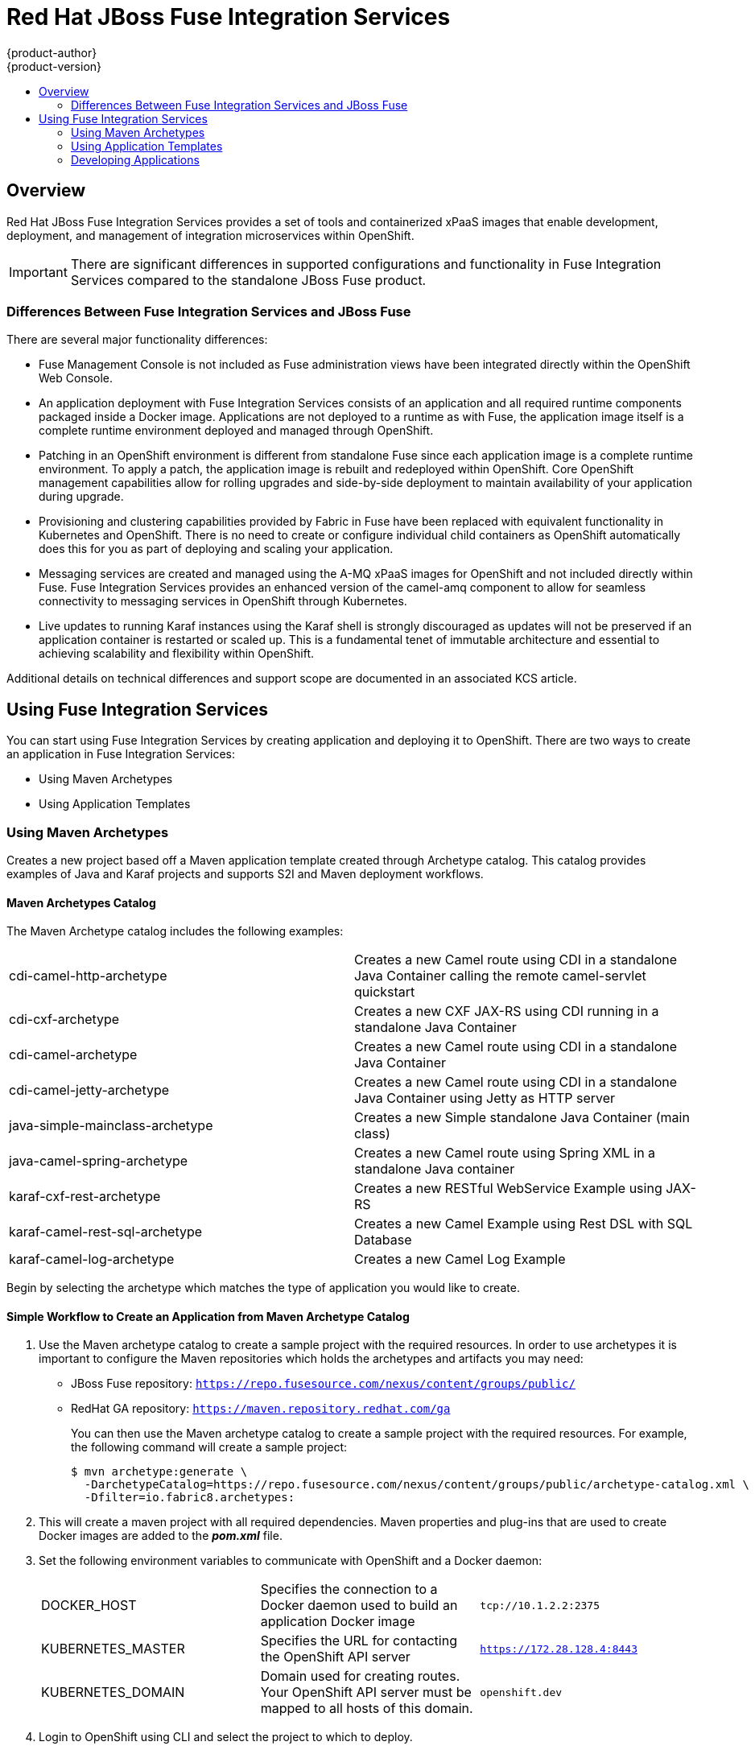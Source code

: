 = Red Hat JBoss Fuse Integration Services
{product-author}
{product-version}
:data-uri:
:icons:
:experimental:
:toc: macro
:toc-title:
:prewrap!:

toc::[]

== Overview
Red Hat JBoss Fuse Integration Services provides a set of tools and containerized xPaaS images that enable development, deployment, and management of integration microservices within OpenShift.

[IMPORTANT]
There are significant differences in supported configurations and functionality in Fuse Integration Services compared to the standalone JBoss Fuse product.

=== Differences Between Fuse Integration Services and JBoss Fuse
There are several major functionality differences:

* Fuse Management Console is not included as Fuse administration views have been integrated directly within the OpenShift Web Console.
* An application deployment with Fuse Integration Services consists of an application and all required runtime components packaged inside a Docker image.  Applications are not deployed to a runtime as with Fuse, the application image itself is a complete runtime environment deployed and managed through OpenShift.
* Patching in an OpenShift environment is different from standalone Fuse since each application image is a complete runtime environment.  To apply a patch, the application image is rebuilt and redeployed within OpenShift.  Core OpenShift management capabilities allow for rolling upgrades and side-by-side deployment to maintain availability of your application during upgrade.
* Provisioning and clustering capabilities provided by Fabric in Fuse have been replaced with equivalent functionality in Kubernetes and OpenShift.  There is no need to create or configure individual child containers as OpenShift automatically does this for you as part of deploying and scaling your application.
* Messaging services are created and managed using the A-MQ xPaaS images for OpenShift and not included directly within Fuse.  Fuse Integration Services provides an enhanced version of the camel-amq component to allow for seamless connectivity to messaging services in OpenShift through Kubernetes.
* Live updates to running Karaf instances using the Karaf shell is strongly discouraged as updates will not be preserved if an application container is restarted or scaled up.  This is a fundamental tenet of immutable architecture and essential to achieving scalability and flexibility within OpenShift.

Additional details on technical differences and support scope are documented in an associated KCS article.


== Using Fuse Integration Services
You can start using Fuse Integration Services by creating application and deploying it to OpenShift. There are two ways to create an application in Fuse Integration Services:

* Using Maven Archetypes
* Using Application Templates

=== Using Maven Archetypes
Creates a new project based off a Maven application template created through Archetype catalog. This catalog provides examples of Java and Karaf projects and supports S2I and Maven deployment workflows.

==== Maven Archetypes Catalog
The Maven Archetype catalog includes the following examples:

|===

| cdi-camel-http-archetype | Creates a new Camel route using CDI in a standalone Java Container calling the remote camel-servlet quickstart

| cdi-cxf-archetype | Creates a new CXF JAX-RS using CDI running in a standalone Java Container

| cdi-camel-archetype | Creates a new Camel route using CDI in a standalone Java Container

| cdi-camel-jetty-archetype | Creates a new Camel route using CDI in a standalone Java Container using Jetty as HTTP server

| java-simple-mainclass-archetype | Creates a new Simple standalone Java Container (main class)

| java-camel-spring-archetype | Creates a new Camel route using Spring XML in a standalone Java container

| karaf-cxf-rest-archetype | Creates a new RESTful WebService Example using JAX-RS

| karaf-camel-rest-sql-archetype | Creates a new Camel Example using Rest DSL with SQL Database

| karaf-camel-log-archetype | Creates a new Camel Log Example

|===

Begin by selecting the archetype which matches the type of application you would like to create.

==== Simple Workflow to Create an Application from Maven Archetype Catalog

. Use the Maven archetype catalog to create a sample project with the required resources. In order to use archetypes it is important to configure the Maven repositories which holds the archetypes and artifacts you may need:

* JBoss Fuse repository: `https://repo.fusesource.com/nexus/content/groups/public/`
* RedHat GA repository: `https://maven.repository.redhat.com/ga`
+
You can then use the Maven archetype catalog to create a sample project with the required resources. For example, the following command will create a sample project:
+
----
$ mvn archetype:generate \
  -DarchetypeCatalog=https://repo.fusesource.com/nexus/content/groups/public/archetype-catalog.xml \
  -Dfilter=io.fabric8.archetypes:
----

. This will create a maven project with all required dependencies. Maven properties and plug-ins that are used to create Docker images are added to the *_pom.xml_* file.

. Set the following environment variables to communicate with OpenShift and a Docker daemon:

+
|===

| DOCKER_HOST | Specifies the connection to a Docker daemon used to build an application Docker image | `tcp://10.1.2.2:2375`

| KUBERNETES_MASTER | Specifies the URL for contacting the OpenShift API server | `https://172.28.128.4:8443`

| KUBERNETES_DOMAIN | Domain used for creating routes. Your OpenShift API server must be mapped to all hosts of this domain. | `openshift.dev`

|===
+

. Login to OpenShift using CLI and select the project to which to deploy.

+
----
$ oc login

$ oc project <projectname>
----

. Build and push the project to OpenShift. You can use following maven goals for building and pushing docker images.

+
|===

| docker:build | Builds the docker image for your maven project.

| docker:push | Pushes the locally built docker image to the global or a local docker registry. This step is optional when developing on a single node OpenShift cluster.

| fabric8:json | Generates kubernetes json file for your maven project. This goal is bound to the `package` phase and doesn't need to be called explicitly when running `mvn install`

| fabric8:apply | Applies the kubernetes json file to the current Kubernetes environment and namespace.

|===
+

There are few pre-configured maven profiles that you can use to build the project. These profiles are combinations of above maven goals that simplify the build process.

+
|===

| mvn -Pf8-build | Comprises of `clean`, `install`, `docker:build`, and `fabric8:json`. This will build dockerfile and JSON template for a project.

| mvn -Pf8-local-deploy | Comprises of `clean`, `install`, `docker:build`, `fabric8:json`, and `fabric8:apply`. This will create docker and JSON templates and then apply them to OpenShift.

| mvn -Pf8-deploy: | Comprises of `clean`, `docker:build`, `fabric8:json`, `docker:push`, and `fabric8:apply`. This will create docker and JSON templates, push them to docker registry and apply to OpenShift.

|===
+
In this example, we will build it locally by running the command:
+
----
$ mvn -Pf8-local-deploy
----

. Login to OpenShift Web Console. A pod is created for the newly created application. You can view the status of this pod, deployments and services that the application is creating.

==== Authenticating Against a Registry
For multi node OpenShift setups, the image created must be pushed to the OpenShift registry. This registry must be reachable from the outside through a route. Authentication against this registry reuses the OpenShift authentication with `oc login`. Assuming that your OpenShift registry is exposed as `registry.openshift.dev:80`, the project image can be deployed to the registry with following command:

----
$ mvn docker:push -Ddocker.registry=registry.openshift.dev:80 \
                  -Ddocker.username=$(oc whoami) \
                  -Ddocker.password=$(oc whoami -t)
----

To push changes to the registry, the OpenShift project must exist and the users of Docker image must be connected to the OpenShift project. All the examples uses the property `fabric8.dockerUser` as Docker image user which has `fabric8/` as default (note the trailing slash). When this user is used unaltered an OpenShift project 'fabric8' must exist. This can be created with 'oc new-project fabric8'.

[[fuse-plug-in-configuration]]
==== Plug-in Configuration
Plug-ins `docker-maven-plugin` and `fabric8-maven-plugin` are responsible for creating Docker images and OpenShift API objects which can be configured flexibly. The examples from the archetypes introduces some extra properties which can be changed when running Maven:

|===

| docker.registry | Registry to use for `docker:push` and `-Pf8-deploy`

| docker.username | Username for authentication against the registry

| docker.password | Password for authentication against the registry

| docker.from | Base image for the application Docker image

| fabric8.dockerUser | User used in the image's name as user part. It must contain a `/` as trailing part. The default value is `fabric8/`.

| docker.image | The final Docker image name. Default value is `${fabric8.dockerUser}${project.artifactId}:${project.version}`

|===

[[fuse-using-application-templates]]
=== Using Application Templates
Applications are created through OpenShift Admin Console and CLI using application templates. If you have a JSON or YAML file that defines a template, you can upload the template to the project using the CLI. This saves the template to the project for repeated use by users with appropriate access to that project. You can add the remote Git repository location to the template using template parameters. This allows you to pull the application source from remote repository and built using source-to-image (S2I) method.

JBoss Fuse Integration Services application templates depend on S2I builder `*ImageStreams*`, which MUST be created ONCE. The OpenShift installer creates them automatically. For users existing OpenShift setups, it can be achieved with the following command:

----
$ oc create -n openshift -f https://raw.githubusercontent.com/jboss-fuse/application-templates/master/fis-image-streams.json
----

The `*ImageStreams*` may be created in a namespace other than *openshift* by changing it in the command and corresponding template parameter `*IMAGE_STREAM_NAMESPACE*` when creating applications.

==== Simple Workflow to Create an Application Using Templates

. Create an application template using command `*mvn archetype:generate*`. To create an application, upload the template to your current project’s template library with the following command:

+
----
$ oc create -f quickstart-template.json -n <project>
----
+

The template is now available for selection using the web console or the CLI.

. Login to OpenShift Web Console. In the desired project, click *Add to Project* to create the objects from an uploaded template.

. Select the template from the list of templates in your project or from the global template library.

. Edit template parameters and then click *Create*. For example, template parameters for a camel-spring quickstart are:

+
|===
| Parameter | Description | Default

| APP_NAME | Application Name | Artifact name of the project

| GIT_REPO | Git repository, required |

| GIT_REF | Git ref to build | `master`

| SERVICE_NAME | Exposed Service name |

| BUILDER_VERSION | Builder version | 1.0

| APP_VERSION | Application version | Maven project version

| MAVEN_ARGS | Arguments passed to mvn in the build | `package -DskipTests -e`

| MAVEN_ARGS_APPEND | Extra arguments passed to mvn, e.g. for multi-module builds use `-pl groupId:module-artifactId -am` |

| ARTIFACT_DIR | Maven build directory | `target/`

| IMAGE_STREAM_NAMESPACE | Namespace in which the JBoss Fuse ImageStreams are installed. |

| BUILD_SECRET | generated if empty. The secret needed to trigger a build. |

|===

. After successful creation of the application, you can view the status of application by clicking *Pods* tab or by running the following command:
+
----
$ oc get pods
----

For more information, see link:../../dev_guide/templates.html[Application
Templates].

[[fuse-developing-applications]]
=== Developing Applications

==== Injecting Kubernetes Services into Applications

You can inject Kubernetes services into applications by labeling the pods and use those labels to select the required pods to provide a logical service. These labels are simple key, value pairs.

[[fuse-cdi-injection]]
===== CDI Injection

Fabric8 provides a CDI extension that you can use to inject Kubernetes resources into your applications. To use the CDI extension, first add the dependency to the project's *_pom.xml_* file.

----
<dependency>
  <groupId>io.fabric8</groupId>
  <artifactId>fabric8-cdi</artifactId>
  <version>{$fabric8.version}</version>
</dependency>
----

Next step is to identify the field that requires the service and then inject the service by adding a `*@ServiceName*` annotation to it. For example,

----
@Inject
@ServiceName("my-service")
private String service.
----

The `*@PortName*` annotation is used to select a specific port by name when multiple ports are defined for a service.

[[fuse-using-environment-variables-as-properties]]
===== Using Environment Variables as Properties

You can use to access a service by using environment variables to expose the fixed IP address and port. These are, `*SERVICE_HOST*` and `*SERVICE_PORT*`. `*SERVICE_HOST*` is the host (IP) address of the service and `*SERVICE_PORT*` is the port of the service.
